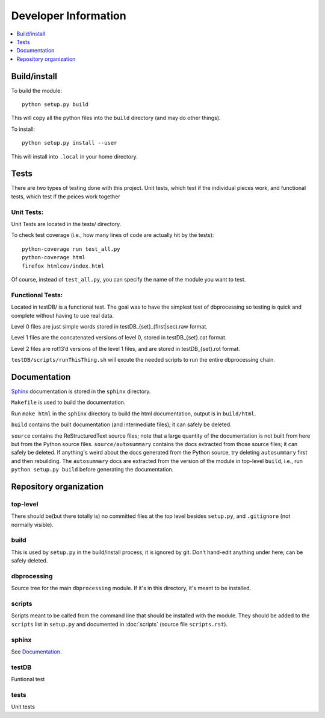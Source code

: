 Developer Information
=====================
.. contents::
   :depth: 1
   :local:

Build/install
-------------
To build the module::

    python setup.py build

This will copy all the python files into the ``build`` directory (and may do other things).

To install::

    python setup.py install --user

This will install into ``.local`` in your home directory.


Tests
-----
There are two types of testing done with this project. Unit tests, which test if the individual pieces work, and functional tests, which test if the peices work together

Unit Tests:
~~~~~~~~~~~
Unit Tests are located in the tests/ directory.

To check test coverage (i.e., how many lines of code are actually hit by the tests)::

    python-coverage run test_all.py
    python-coverage html
    firefox htmlcov/index.html

Of course, instead of ``test_all.py``, you can specify the name of the module you want to test.

Functional Tests:
~~~~~~~~~~~~~~~~~
Located in testDB/ is a functional test. The goal was to have the simplest test of dbprocessing so testing is quick and complete without having to use real data.

Level 0 files are just simple words stored in testDB_{set}_(first|sec).raw format.

Level 1 files are the concatenated versions of level 0, stored in testDB_{set}.cat format.

Level 2 files are rot13’d versions of the level 1 files, and are stored in testDB_{set}.rot format.

``testDB/scripts/runThisThing.sh`` will excute the needed scripts to run the entire dbprocessing chain.

Documentation
-------------
`Sphinx <http://www.sphinx-doc.org/>`_ documentation is stored in the ``sphinx`` directory.

``Makefile`` is used to build the documentation.

Run ``make html`` in the ``sphinx`` directory to build the html documentation, output is in ``build/html``.

``build`` contains the built documentation (and intermediate files); it can safely be deleted.

``source`` contains the ReStructuredText source files; note that a large quantity of the documentation is not built from here but from the Python source files. ``source/autosummary`` contains the docs extracted from those source files; it can safely be deleted. If anything's weird about the docs generated from the Python source, try deleting ``autosummary`` first and then rebuilding. The ``autosummary`` docs are extracted from the version of the module in top-level ``build``, i.e., run ``python setup.py build`` before generating the documentation.

Repository organization
-----------------------
top-level
~~~~~~~~~
There should be(but there totally is) no committed files at the top level besides ``setup.py``, and ``.gitignore`` (not normally visible).

build
~~~~~
This is used by ``setup.py`` in the build/install process; it is ignored by git. Don't hand-edit anything under here; can be safely deleted.

dbprocessing
~~~~~~~~~~~~
Source tree for the main ``dbprocessing`` module. If it's in this directory, it's meant to be installed.

scripts
~~~~~~~
Scripts meant to be called from the command line that should be installed with the module. They should be added to the ``scripts`` list in ``setup.py`` and documented in :doc:`scripts` (source file ``scripts.rst``).

sphinx
~~~~~~
See `Documentation`_.

testDB
~~~~~~
Funtional test

tests
~~~~~
Unit tests
